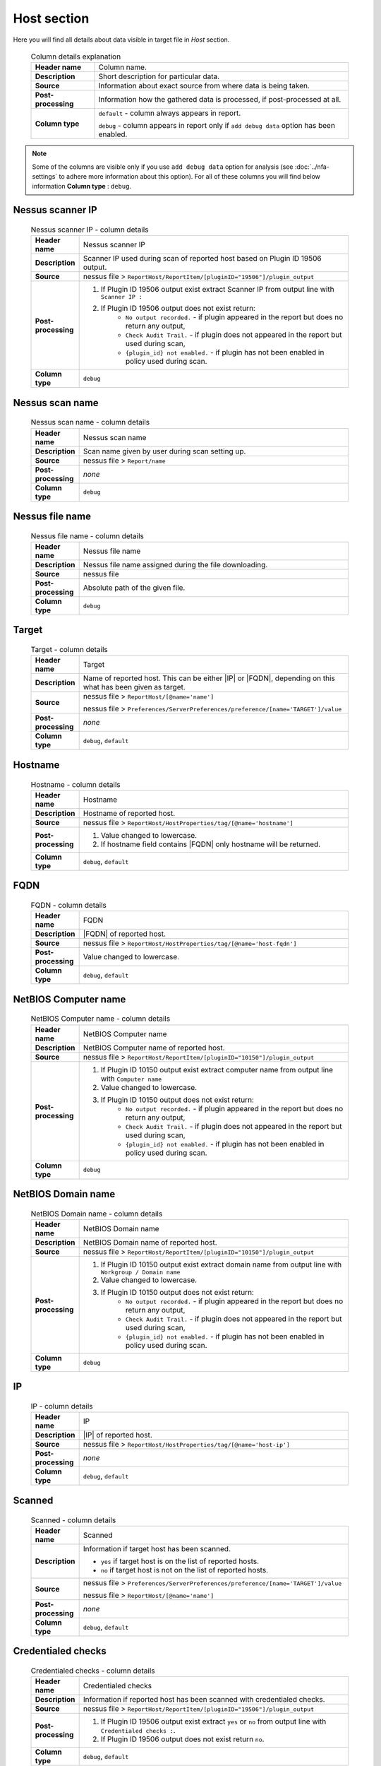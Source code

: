############
Host section
############

Here you will find all details about data visible in target file in *Host* section.

    .. list-table:: Column details explanation
        :widths: 20 80
        :stub-columns: 1

        * - Header name
          - Column name.

        * - Description
          - Short description for particular data.

        * - Source
          - Information about exact source from where data is being taken.

        * - Post-processing
          - Information how the gathered data is processed, if post-processed at all.

        * - Column type
          - 
            ``default`` - column always appears in report.
                
            ``debug`` - column appears in report only if ``add debug data`` option has been enabled.

.. note::
    Some of the columns are visible only if you use ``add debug data`` option for analysis (see :doc:`../nfa-settings` to adhere more information about this option). 
    For all of these columns you will find below information **Column type** : ``debug``.


*****************
Nessus scanner IP
*****************

    .. list-table:: Nessus scanner IP - column details
        :widths: 10 90
        :stub-columns: 1

        * - Header name
          - Nessus scanner IP

        * - Description
          - Scanner IP used during scan of reported host based on Plugin ID 19506 output.

        * - Source
          - nessus file > ``ReportHost/ReportItem/[pluginID="19506"]/plugin_output``

        * - Post-processing
          - 
            1. If Plugin ID 19506 output exist extract Scanner IP from output line with ``Scanner IP :``
            2. If Plugin ID 19506 output does not exist return:
                - ``No output recorded.`` - if plugin appeared in the report but does no return any output,
                - ``Check Audit Trail.`` - if plugin does not appeared in the report but used during scan,
                - ``{plugin_id} not enabled.`` - if plugin has not been enabled in policy used during scan.

        * - Column type
          - ``debug``

.. seealso::
    Read more about plugin which source for this column on Tenable website https://www.tenable.com/plugins/nessus/19506

****************
Nessus scan name
****************

    .. list-table:: Nessus scan name - column details
        :widths: 10 90
        :stub-columns: 1

        * - Header name
          - Nessus scan name

        * - Description
          - Scan name given by user during scan setting up.

        * - Source
          - nessus file > ``Report/name``

        * - Post-processing
          - *none*

        * - Column type
          - ``debug``

****************
Nessus file name
****************

    .. list-table:: Nessus file name - column details
        :widths: 10 90
        :stub-columns: 1

        * - Header name
          - Nessus file name

        * - Description
          - Nessus file name assigned during the file downloading.

        * - Source
          - nessus file

        * - Post-processing
          - Absolute path of the given file.

        * - Column type
          - ``debug``

******
Target
******

    .. list-table:: Target - column details
        :widths: 10 90
        :stub-columns: 1

        * - Header name
          - Target

        * - Description
          - Name of reported host. This can be either |IP| or |FQDN|, depending on this what has been given as target.

        * - Source
          - 
            nessus file > ``ReportHost/[@name='name']``

            nessus file > ``Preferences/ServerPreferences/preference/[name='TARGET']/value``

        * - Post-processing
          - *none*

        * - Column type
          - ``debug``, ``default``

********
Hostname
********

    .. list-table:: Hostname - column details
        :widths: 10 90
        :stub-columns: 1

        * - Header name
          - Hostname

        * - Description
          - Hostname of reported host.

        * - Source
          - nessus file > ``ReportHost/HostProperties/tag/[@name='hostname']``

        * - Post-processing
          - 
            1. Value changed to lowercase.
            2. If hostname field contains |FQDN| only hostname will be returned.

        * - Column type
          - ``debug``, ``default``

****
FQDN
****

    .. list-table:: FQDN - column details
        :widths: 10 90
        :stub-columns: 1

        * - Header name
          - FQDN

        * - Description
          - |FQDN| of reported host.

        * - Source
          - nessus file > ``ReportHost/HostProperties/tag/[@name='host-fqdn']``

        * - Post-processing
          - Value changed to lowercase.

        * - Column type
          - ``debug``, ``default``

*********************
NetBIOS Computer name
*********************

    .. list-table:: NetBIOS Computer name - column details
        :widths: 10 90
        :stub-columns: 1

        * - Header name
          - NetBIOS Computer name

        * - Description
          - NetBIOS Computer name of reported host.

        * - Source
          - nessus file > ``ReportHost/ReportItem/[pluginID="10150"]/plugin_output``

        * - Post-processing
          -
            1. If Plugin ID 10150 output exist extract computer name from output line with ``Computer name``
            2. Value changed to lowercase.
            3. If Plugin ID 10150 output does not exist return:
                - ``No output recorded.`` - if plugin appeared in the report but does no return any output,
                - ``Check Audit Trail.`` - if plugin does not appeared in the report but used during scan,
                - ``{plugin_id} not enabled.`` - if plugin has not been enabled in policy used during scan.

        * - Column type
          - ``debug``

.. seealso::
    Read more about plugin which source for this column on Tenable website https://www.tenable.com/plugins/nessus/10150

*********************
NetBIOS Domain name
*********************

    .. list-table:: NetBIOS Domain name - column details
        :widths: 10 90
        :stub-columns: 1

        * - Header name
          - NetBIOS Domain name

        * - Description
          - NetBIOS Domain name of reported host.

        * - Source
          - nessus file > ``ReportHost/ReportItem/[pluginID="10150"]/plugin_output``

        * - Post-processing
          -
            1. If Plugin ID 10150 output exist extract domain name from output line with ``Workgroup / Domain name``
            2. Value changed to lowercase.
            3. If Plugin ID 10150 output does not exist return:
                - ``No output recorded.`` - if plugin appeared in the report but does no return any output,
                - ``Check Audit Trail.`` - if plugin does not appeared in the report but used during scan,
                - ``{plugin_id} not enabled.`` - if plugin has not been enabled in policy used during scan.

        * - Column type
          - ``debug``

.. seealso::
    Read more about plugin which source for this column on Tenable website https://www.tenable.com/plugins/nessus/10150

**
IP
**

    .. list-table:: IP - column details
        :widths: 10 90
        :stub-columns: 1

        * - Header name
          - IP

        * - Description
          - |IP| of reported host.

        * - Source
          - nessus file > ``ReportHost/HostProperties/tag/[@name='host-ip']``

        * - Post-processing
          - *none*

        * - Column type
          - ``debug``, ``default``

*******
Scanned
*******

    .. list-table:: Scanned - column details
        :widths: 10 90
        :stub-columns: 1

        * - Header name
          - Scanned

        * - Description
          - Information if target host has been scanned.
            
            - ``yes`` if target host is on the list of reported hosts.
            
            - ``no`` if target host is not on the list of reported hosts.

        * - Source
          - 
            nessus file > ``Preferences/ServerPreferences/preference/[name='TARGET']/value``

            nessus file > ``ReportHost/[@name='name']``

        * - Post-processing
          - *none*

        * - Column type
          - ``debug``, ``default``

*******************
Credentialed checks
*******************

    .. list-table:: Credentialed checks - column details
        :widths: 10 90
        :stub-columns: 1

        * - Header name
          - Credentialed checks

        * - Description
          - Information if reported host has been scanned with credentialed checks.
            
        * - Source
          - nessus file > ``ReportHost/ReportItem/[pluginID="19506"]/plugin_output``

        * - Post-processing
          -
                1. If Plugin ID 19506 output exist extract ``yes`` or ``no`` from output line with ``Credentialed checks :``.
          
                2. If Plugin ID 19506 output does not exist return ``no``.

        * - Column type
          - ``debug``, ``default``

.. seealso::
    Read more about this plugin on Tenable website https://www.tenable.com/plugins/nessus/19506

************
Scan started
************

    .. list-table:: Scan started - column details
        :widths: 10 90
        :stub-columns: 1

        * - Header name
          - Scan started

        * - Description
          - Exact date and time when scan of the reported host has been initiated.

        * - Source
          - nessus file > ``ReportHost/HostProperties/tag/[@name='HOST_START']``

        * - Post-processing
          - Date and time returned in format ``%a %b %d %H:%M:%S %Y``.

        * - Column type
          - ``debug``, ``default``

**********
Scan ended
**********

    .. list-table:: Scan ended - column details
        :widths: 10 90
        :stub-columns: 1

        * - Header name
          - Scan ended

        * - Description
          - Exact date and time when scan of the reported host has been ended.

        * - Source
          - nessus file > ``ReportHost/HostProperties/tag/[@name='HOST_END']``

        * - Post-processing
          - Date and time returned in format ``%a %b %d %H:%M:%S %Y``.

        * - Column type
          - ``debug``, ``default``

*********************
Elapsed time per host
*********************

    .. list-table:: Elapsed time per host - column details
        :widths: 10 90
        :stub-columns: 1

        * - Header name
          - Elapsed time per host

        * - Description
          - Duration of the particular host scanned based on subtraction Scan Start Time from Scan End Time.

        * - Source
          - nessus file > ``ReportHost/HostProperties/tag/[@name='HOST_END']`` - ``ReportHost/HostProperties/tag/[@name='HOST_START']``

        * - Post-processing
          - Elapsed time returned in format ``HH:MM:SS``.

        * - Column type
          - ``debug``, ``default``

*********************
Elapsed time per scan
*********************

    .. list-table:: Elapsed time per scan - column details
        :widths: 10 90
        :stub-columns: 1

        * - Header name
          - Elapsed time per scan

        * - Description
          - Duration of the entire scan, based on subtraction Scan Start Time of first host scanned from Scan End Time of last host scanned.

        * - Source
          - nessus file > ``ReportHost/HostProperties/tag/[@name='HOST_END']`` - ``ReportHost/HostProperties/tag/[@name='HOST_START']``

        * - Post-processing
          - Elapsed time returned in format ``HH:MM:SS``.

        * - Column type
          - ``debug``, ``default``

***********
Policy name
***********

    .. list-table:: Policy name - column details
        :widths: 10 90
        :stub-columns: 1

        * - Header name
          - Policy name

        * - Description
          - Policy name selected by user during scan setting up.

        * - Source
          - nessus file > ``Policy/policyName``

        * - Post-processing
          - *none*

        * - Column type
          - ``debug``

**********
Login used
**********

    .. list-table:: Login used - column details
        :widths: 10 90
        :stub-columns: 1

        * - Header name
          - Login used

        * - Description
          - Login name used during scan of reported host.

        * - Source
          - 
            nessus file > ``ReportHost/HostProperties/tag/[@name='login-used']``
            
            nessus file > ``Preferences/PluginsPreferences/item/[fullName='VMware vCenter SOAP API Settings[entry]:VMware vCenter user name :']/selectedValue``
            
            nessus file > ``Preferences/PluginsPreferences/item/[fullName='Database settings[entry]:Login :']/selectedValue``
            
            nessus file > ``Preferences/PluginsPreferences/item/[fullName='Login configurations[entry]:SMB account :']/selectedValue``
            
            nessus file > ``Preferences/PluginsPreferences/item/[fullName='SSH settings[entry]:SSH user name :']/selectedValue``
            
            nessus file > ``Preferences/PluginsPreferences/item/[fullName='Login configurations[entry]:SMB domain (optional) :']/selectedValue``

        * - Post-processing
          - 
            For ``Preferences/PluginsPreferences/item/[fullName='Login configurations[entry]:SMB account :']/selectedValue``
            
            information about domain is added ``Preferences/PluginsPreferences/item/[fullName='Login configurations[entry]:SMB domain (optional) :']/selectedValue``
        
        * - Column type
          - ``debug``, ``default``

******
DB SID
******

    .. list-table:: DB SID - column details
        :widths: 10 90
        :stub-columns: 1

        * - Header name
          - DB SID

        * - Description
          - Database SID set by user during scan setting up.

        * - Source
          - nessus file > ``Preferences/PluginsPreferences/item/[fullName='Database settings[entry]:Database SID :']/selectedValue``

        * - Post-processing
          - *none*

        * - Column type
          - ``debug``, ``default``

*******
DB port
*******

    .. list-table:: DB port - column details
        :widths: 10 90
        :stub-columns: 1

        * - Header name
          - DB port

        * - Description
          - Database port set by user during scan setting up.

        * - Source
          - nessus file > ``Preferences/PluginsPreferences/item/[fullName='Database settings[entry]:Database port to use :']/selectedValue``

        * - Post-processing
          - *none*

        * - Column type
          - ``debug``, ``default``

**************
Reverse lookup
**************

    .. list-table:: Reverse lookup - column details
        :widths: 10 90
        :stub-columns: 1

        * - Header name
          - Reverse lookup

        * - Description
          - Information if option *Settings > Report > Output > 'Designate hosts by their DNS name'* has been turned on in policy used during scan.

        * - Source
          - nessus file > ``Preferences/ServerPreferences/preference/[name='reverse_lookup']/value``

        * - Post-processing
          - *none*

        * - Column type
          - ``debug``

*********
Max hosts
*********

    .. list-table:: Max hosts - column details
        :widths: 10 90
        :stub-columns: 1

        * - Header name
          - Max hosts

        * - Description
          - Value set for Max simultaneous hosts per scan in policy used during scan.

        * - Source
          - nessus file > ``Preferences/ServerPreferences/preference/[name='max_hosts']/value``

        * - Post-processing
          - *none*

        * - Column type
          - ``debug``

**********
Max checks
**********

    .. list-table:: Max checks - column details
        :widths: 10 90
        :stub-columns: 1

        * - Header name
          - Max checks

        * - Description
          - Value set for Max simultaneous checks per host in policy used during scan.

        * - Source
          - nessus file > ``Preferences/ServerPreferences/preference/[name='max_checks']/value``

        * - Post-processing
          - *none*

        * - Column type
          - ``debug``

***************
Network timeout
***************

    .. list-table:: Network timeout - column details
        :widths: 10 90
        :stub-columns: 1

        * - Header name
          - Network timeout

        * - Description
          - Value set for Network timeout (in seconds) in policy used during scan.

        * - Source
          - nessus file > ``Preferences/ServerPreferences/preference/[name='checks_read_timeout']/value``

        * - Post-processing
          - *none*

        * - Column type
          - ``debug``

****************
Operating System
****************

    .. list-table:: Operating System - column details
        :widths: 10 90
        :stub-columns: 1

        * - Header name
          - Operating System

        * - Description
          - Information about Operating System of reported host.

        * - Source
          - nessus file > ``ReportHost/HostProperties/tag/[@name='operating-system']``

        * - Post-processing
          - *none*

        * - Column type
          - ``debug``, ``default``

***********
ALL plugins
***********

    .. list-table:: ALL plugins - column details
        :widths: 10 90
        :stub-columns: 1

        * - Header name
          - ALL plugins

        * - Description
          - Number of reported plugins for particular reported host.

        * - Source
          - nessus files > ``ReportHost/ReportItem``

        * - Post-processing
          - *none*

        * - Column type
          - ``debug``, ``default``

****************
Critical plugins
****************

    .. list-table:: Critical plugins - column details
        :widths: 10 90
        :stub-columns: 1

        * - Header name
          - Critical plugins

        * - Description
          - Number of reported plugins for particular reported host with Critical Risk Factor.

        * - Source
          - nessus file > ``ReportHost/ReportItem/risk_factor/"Critical"``

        * - Post-processing
          - *none*

        * - Column type
          - ``debug``, ``default``

************
High plugins
************

    .. list-table:: High plugins - column details
        :widths: 10 90
        :stub-columns: 1

        * - Header name
          - High plugins

        * - Description
          - Number of reported plugins for particular reported host in scan with High Risk Factor.

        * - Source
          - nessus file > ``ReportHost/ReportItem/risk_factor/"High"``

        * - Post-processing
          - *none*

        * - Column type
          - ``debug``, ``default``

**************
Medium plugins
**************

    .. list-table:: Medium plugins - column details
        :widths: 10 90
        :stub-columns: 1

        * - Header name
          - Medium plugins

        * - Description
          - Number of reported plugins for particular reported host in scan with Medium Risk Factor.

        * - Source
          - nessus file > ``ReportHost/ReportItem/risk_factor/"Medium"``

        * - Post-processing
          - *none*

        * - Column type
          - ``debug``, ``default``

***********
Low plugins
***********

    .. list-table:: Low plugins - column details
        :widths: 10 90
        :stub-columns: 1

        * - Header name
          - Low plugins

        * - Description
          - Number of reported plugins for particular reported host in scan with Low Risk Factor.

        * - Source
          - nessus file > ``ReportHost/ReportItem/risk_factor/"Low"``

        * - Post-processing
          - *none*

        * - Column type
          - ``debug``, ``default``

************
None plugins
************

    .. list-table:: None plugins - column details
        :widths: 10 90
        :stub-columns: 1

        * - Header name
          - *none* plugins

        * - Description
          - Number of reported plugins for particular reported host in scan with None Risk Factor.

        * - Source
          - nessus file > ``ReportHost/ReportItem/risk_factor/"None"``

        * - Post-processing
          - *none*

        * - Column type
          - ``debug``, ``default``

**************
ALL compliance
**************

    .. list-table:: ALL compliance - column details
        :widths: 10 90
        :stub-columns: 1

        * - Header name
          - ALL compliance

        * - Description
          - Number of reported compliance checks for particular reported host in scan.

        * - Source
          - nessus file > ``ReportHost/ReportItem/compliance/"True"``

        * - Post-processing
          - *none*

        * - Column type
          - ``debug``, ``default``

*****************
Passed compliance
*****************

    .. list-table:: Passed compliance - column details
        :widths: 10 90
        :stub-columns: 1

        * - Header name
          - Passed compliance

        * - Description
          - Number of reported compliance checks for particular reported host in scan with PASSED compliance result.

        * - Source
          - nessus file > ``ReportHost/ReportItem/"cm:compliance-result", namespaces={'cm': 'http://www.nessus.org/cm'}/"PASSED"``

        * - Post-processing
          - *none*

        * - Column type
          - ``debug``, ``default``

*****************
Failed compliance
*****************

    .. list-table:: Failed compliance - column details
        :widths: 10 90
        :stub-columns: 1

        * - Header name
          - Failed compliance

        * - Description
          - Number of reported compliance checks for particular reported host in scan with FAILED compliance result.

        * - Source
          - nessus file > ``ReportHost/ReportItem/"cm:compliance-result", namespaces={'cm': 'http://www.nessus.org/cm'}/"FAILED"``

        * - Post-processing
          - *none*

        * - Column type
          - ``debug``, ``default``

******************
Warning compliance
******************

    .. list-table:: Warning compliance - column details
        :widths: 10 90
        :stub-columns: 1

        * - Header name
          - Warning compliance

        * - Description
          - Number of reported compliance checks for particular reported host in scan with WARNING compliance result.

        * - Source
          - nessus file > ``ReportHost/ReportItem/"cm:compliance-result", namespaces={'cm': 'http://www.nessus.org/cm'}/"WARNING"``

        * - Post-processing
          - *none*

        * - Column type
          - ``debug``, ``default``

**************************
10180: Ping to remote host
**************************

    .. list-table:: 10180: Ping to remote host - column details
        :widths: 10 90
        :stub-columns: 1

        * - Header name
          - 10180: Ping to remote host

        * - Description
          - Plugin ID 10180 output.

        * - Source
          - nessus file > ``ReportHost/ReportItem/[pluginID="10180"]/plugin_output``

        * - Post-processing
          -
            1. If Plugin ID 10180 output exist return it **in unchanged form**.
            2. If Plugin ID 10180 output does not exist return:
                - ``No output recorded.`` - if plugin appeared in the report but does no return any output,
                - ``Check Audit Trail.`` - if plugin does not appeared in the report but used during scan,
                - ``{plugin_id} not enabled.`` - if plugin has not been enabled in policy used during scan.

        * - Column type
          - ``debug``

.. seealso::
    Read more about this plugin on Tenable website https://www.tenable.com/plugins/nessus/10180

*****************************
10287: Traceroute Information
*****************************

    .. list-table:: 10287: Traceroute Information - column details
        :widths: 10 90
        :stub-columns: 1

        * - Header name
          - 10287: Traceroute Information

        * - Description
          - Plugin ID 10287 output.

        * - Source
          - nessus file > ``ReportHost/ReportItem/[pluginID="10287"]/plugin_output``

        * - Post-processing
          -
            1. If Plugin ID 10287 output exist return it **in unchanged form**.
            2. If Plugin ID 10287 output does not exist return:
                - ``No output recorded.`` - if plugin appeared in the report but does no return any output,
                - ``Check Audit Trail.`` - if plugin does not appeared in the report but used during scan,
                - ``{plugin_id} not enabled.`` - if plugin has not been enabled in policy used during scan.

        * - Column type
          - ``debug``

.. seealso::
    Read more about this plugin on Tenable website https://www.tenable.com/plugins/nessus/10287

************************
11936: OS Identification
************************

    .. list-table:: 11936: OS Identification - column details
        :widths: 10 90
        :stub-columns: 1

        * - Header name
          - 11936: OS Identification

        * - Description
          - Plugin ID 11936 output.

        * - Source
          - nessus file > ``ReportHost/ReportItem/[pluginID="11936"]/plugin_output``

        * - Post-processing
          -
            1. If Plugin ID 11936 output exist return it **in unchanged form**.
            2. If Plugin ID 11936 output does not exist return:
                - ``No output recorded.`` - if plugin appeared in the report but does no return any output,
                - ``Check Audit Trail.`` - if plugin does not appeared in the report but used during scan,
                - ``{plugin_id} not enabled.`` - if plugin has not been enabled in policy used during scan.

        * - Column type
          - ``debug``

.. seealso::
    Read more about this plugin on Tenable website https://www.tenable.com/plugins/nessus/11936

****************************************
45590: Common Platform Enumeration (CPE)
****************************************

    .. list-table:: 45590: Common Platform Enumeration (CPE) - column details
        :widths: 10 90
        :stub-columns: 1

        * - Header name
          - 45590: Common Platform Enumeration (CPE)

        * - Description
          - Plugin ID 45590 output.

        * - Source
          - nessus file > ``ReportHost/ReportItem/[pluginID="45590"]/plugin_output``

        * - Post-processing
          -
            1. If Plugin ID 45590 output exist return it **in unchanged form**.
            2. If Plugin ID 45590 output does not exist return:
                - ``No output recorded.`` - if plugin appeared in the report but does no return any output,
                - ``Check Audit Trail.`` - if plugin does not appeared in the report but used during scan,
                - ``{plugin_id} not enabled.`` - if plugin has not been enabled in policy used during scan.

        * - Column type
          - ``debug``

.. seealso::
    Read more about this plugin on Tenable website https://www.tenable.com/plugins/nessus/45590

******************
54615: Device Type
******************

    .. list-table:: 54615: Device Type - column details
        :widths: 10 90
        :stub-columns: 1

        * - Header name
          - 54615: Device Type

        * - Description
          - Plugin ID 54615 output.

        * - Source
          - nessus file > ``ReportHost/ReportItem/[pluginID="54615"]/plugin_output``

        * - Post-processing
          -
            1. If Plugin ID 54615 output exist return it **in unchanged form**.
            2. If Plugin ID 54615 output does not exist return:
                - ``No output recorded.`` - if plugin appeared in the report but does no return any output,
                - ``Check Audit Trail.`` - if plugin does not appeared in the report but used during scan,
                - ``{plugin_id} not enabled.`` - if plugin has not been enabled in policy used during scan.

        * - Column type
          - ``debug``

.. seealso::
    Read more about this plugin on Tenable website https://www.tenable.com/plugins/nessus/54615

****************************************************
21745: Authentication Failure - Local Checks Not Run
****************************************************

    .. list-table:: 21745: Authentication Failure - Local Checks Not Run - column details
        :widths: 10 90
        :stub-columns: 1

        * - Header name
          - 21745: Authentication Failure - Local Checks Not Run

        * - Description
          - Plugin ID 21745 output.

        * - Source
          - nessus file > ``ReportHost/ReportItem/[pluginID="21745"]/plugin_output``

        * - Post-processing
          -
            1. If Plugin ID 21745 output exist return it **in unchanged form**.
            2. If Plugin ID 21745 output does not exist return:
                - ``No output recorded.`` - if plugin appeared in the report but does no return any output,
                - ``Check Audit Trail.`` - if plugin does not appeared in the report but used during scan,
                - ``{plugin_id} not enabled.`` - if plugin has not been enabled in policy used during scan.

        * - Column type
          - ``debug``

.. seealso::
    Read more about this plugin on Tenable website https://www.tenable.com/plugins/nessus/21745

**********************************************************************
12634: Authenticated Check : OS Name and Installed Package Enumeration
**********************************************************************

    .. list-table:: 12634: Authenticated Check : OS Name and Installed Package Enumeration - column details
        :widths: 10 90
        :stub-columns: 1

        * - Header name
          - 12634: Authenticated Check : OS Name and Installed Package Enumeration

        * - Description
          - Plugin ID 12634 output.

        * - Source
          - nessus file > ``ReportHost/ReportItem/[pluginID="12634"]/plugin_output``

        * - Post-processing
          -
            1. If Plugin ID 12634 output exist return it **in unchanged form**.
            2. If Plugin ID 12634 output does not exist return:
                - ``No output recorded.`` - if plugin appeared in the report but does no return any output,
                - ``Check Audit Trail.`` - if plugin does not appeared in the report but used during scan,
                - ``{plugin_id} not enabled.`` - if plugin has not been enabled in policy used during scan.

        * - Column type
          - ``debug``

.. seealso::
    Read more about this plugin on Tenable website https://www.tenable.com/plugins/nessus/12634

**************************************************
110385: Authentication Success Insufficient Access
**************************************************

    .. list-table:: 110385: Authentication Success Insufficient Access - column details
        :widths: 10 90
        :stub-columns: 1

        * - Header name
          - 110385: Authentication Success Insufficient Access

        * - Description
          - Plugin ID 110385 output.

        * - Source
          - nessus file > ``ReportHost/ReportItem/[pluginID="110385"]/plugin_output``

        * - Post-processing
          -
            1. If Plugin ID 110385 output exist return it **in unchanged form**.
            2. If Plugin ID 110385 output does not exist return:
                - ``No output recorded.`` - if plugin appeared in the report but does no return any output,
                - ``Check Audit Trail.`` - if plugin does not appeared in the report but used during scan,
                - ``{plugin_id} not enabled.`` - if plugin has not been enabled in policy used during scan.

        * - Column type
          - ``debug``

.. seealso::
    Read more about this plugin on Tenable website https://www.tenable.com/plugins/nessus/110385

*************************************************
102094: SSH Commands Require Privilege Escalation
*************************************************

    .. list-table:: 102094: SSH Commands Require Privilege Escalation - column details
        :widths: 10 90
        :stub-columns: 1

        * - Header name
          - 102094: SSH Commands Require Privilege Escalation

        * - Description
          - Plugin ID 102094 output.

        * - Source
          - nessus file > ``ReportHost/ReportItem/[pluginID="102094"]/plugin_output``

        * - Post-processing
          -
            1. If Plugin ID 102094 output exist return it **in unchanged form**.
            2. If Plugin ID 102094 output does not exist return:
                - ``No output recorded.`` - if plugin appeared in the report but does no return any output,
                - ``Check Audit Trail.`` - if plugin does not appeared in the report but used during scan,
                - ``{plugin_id} not enabled.`` - if plugin has not been enabled in policy used during scan.

        * - Column type
          - ``debug``, ``default``

.. seealso::
    Read more about this plugin on Tenable website https://www.tenable.com/plugins/nessus/102094

********************************************
10394: Microsoft Windows SMB Log In Possible
********************************************

    .. list-table:: 10394: Microsoft Windows SMB Log In Possible - column details
        :widths: 10 90
        :stub-columns: 1

        * - Header name
          - 10394: Microsoft Windows SMB Log In Possible

        * - Description
          - Plugin ID 10394 output.

        * - Source
          - nessus file > ``ReportHost/ReportItem/[pluginID="10394"]/plugin_output``

        * - Post-processing
          -
            1. If Plugin ID 10394 output exist return it **in unchanged form**.
            2. If Plugin ID 10394 output does not exist return:
                - ``No output recorded.`` - if plugin appeared in the report but does no return any output,
                - ``Check Audit Trail.`` - if plugin does not appeared in the report but used during scan,
                - ``{plugin_id} not enabled.`` - if plugin has not been enabled in policy used during scan.

        * - Column type
          - ``debug``

.. seealso::
    Read more about this plugin on Tenable website https://www.tenable.com/plugins/nessus/10394

**************************************************************
24786: Nessus Windows Scan Not Performed with Admin Privileges
**************************************************************

    .. list-table:: 24786: Nessus Windows Scan Not Performed with Admin Privileges - column details
        :widths: 10 90
        :stub-columns: 1

        * - Header name
          - 24786: Nessus Windows Scan Not Performed with Admin Privileges

        * - Description
          - Plugin ID 24786 output.

        * - Source
          - nessus file > ``ReportHost/ReportItem/[pluginID="24786"]/plugin_output``

        * - Post-processing
          -
            1. If Plugin ID 24786 output exist return it **in unchanged form**.
            2. If Plugin ID 24786 output does not exist return:
                - ``No output recorded.`` - if plugin appeared in the report but does no return any output,
                - ``Check Audit Trail.`` - if plugin does not appeared in the report but used during scan,
                - ``{plugin_id} not enabled.`` - if plugin has not been enabled in policy used during scan.

        * - Column type
          - ``debug``

.. seealso::
    Read more about this plugin on Tenable website https://www.tenable.com/plugins/nessus/24786

*********************************************************
24269: Windows Management Instrumentation (WMI) Available
*********************************************************

    .. list-table:: 24269: Windows Management Instrumentation (WMI) Available - column details
        :widths: 10 90
        :stub-columns: 1

        * - Header name
          - 24269: Windows Management Instrumentation (WMI) Available

        * - Description
          - Plugin ID 24269 output.

        * - Source
          - nessus file > ``ReportHost/ReportItem/[pluginID="24269"]/plugin_output``

        * - Post-processing
          -
            1. If Plugin ID 24269 output exist return it **in unchanged form**.
            2. If Plugin ID 24269 output does not exist return:
                - ``No output recorded.`` - if plugin appeared in the report but does no return any output,
                - ``Check Audit Trail.`` - if plugin does not appeared in the report but used during scan,
                - ``{plugin_id} not enabled.`` - if plugin has not been enabled in policy used during scan.

        * - Column type
          - ``debug``

.. seealso::
    Read more about this plugin on Tenable website https://www.tenable.com/plugins/nessus/24269

**********************************************
11011: Microsoft Windows SMB Service Detection
**********************************************

    .. list-table:: 11011: Microsoft Windows SMB Service Detection - column details
        :widths: 10 90
        :stub-columns: 1

        * - Header name
          - 11011: Microsoft Windows SMB Service Detection

        * - Description
          - All occurrences of Plugin ID 11011 output.

        * - Source
          - nessus file > ``ReportHost/ReportItem/[pluginID="11011"]/plugin_output``

        * - Post-processing
          -
            1. If Plugin ID 11011 output exist return it **in unchanged form**.
            2. If more than one Plugin ID 11011 outputs exist, concatenate their **unchanged form** and return as one.
            3. If Plugin ID 11011 output does not exist return:
                - ``No output recorded.`` - if plugin appeared in the report but does no return any output,
                - ``Check Audit Trail.`` - if plugin does not appeared in the report but used during scan,
                - ``{plugin_id} not enabled.`` - if plugin has not been enabled in policy used during scan.

        * - Column type
          - ``debug``

.. seealso::
    Read more about this plugin on Tenable website https://www.tenable.com/plugins/nessus/11011

*********************************************************
10400: Microsoft Windows SMB Registry Remotely Accessible
*********************************************************

    .. list-table:: 10400: Microsoft Windows SMB Registry Remotely Accessible - column details
        :widths: 10 90
        :stub-columns: 1

        * - Header name
          - 10400: Microsoft Windows SMB Registry Remotely Accessible

        * - Description
          - Plugin ID 10400 output.

        * - Source
          - nessus file > ``ReportHost/ReportItem/[pluginID="10400"]/plugin_output``

        * - Post-processing
          -
            1. If Plugin ID 10400 output exist return it **in unchanged form**.
            2. If Plugin ID 10400 output does not exist return:
                - ``No output recorded.`` - if plugin appeared in the report but does no return any output,
                - ``Check Audit Trail.`` - if plugin does not appeared in the report but used during scan,
                - ``{plugin_id} not enabled.`` - if plugin has not been enabled in policy used during scan.

        * - Column type
          - ``debug``

.. seealso::
    Read more about this plugin on Tenable website https://www.tenable.com/plugins/nessus/10400

*********************************************************************************
26917: Microsoft Windows SMB Registry : Nessus Cannot Access the Windows Registry
*********************************************************************************

    .. list-table:: 26917: Microsoft Windows SMB Registry : Nessus Cannot Access the Windows Registry - column details
        :widths: 10 90
        :stub-columns: 1

        * - Header name
          - 26917: Microsoft Windows SMB Registry : Nessus Cannot Access the Windows Registry

        * - Description
          - Plugin ID 26917 output.

        * - Source
          - nessus file > ``ReportHost/ReportItem/[pluginID="26917"]/plugin_output``

        * - Post-processing
          -
            1. If Plugin ID 26917 output exist return it **in unchanged form**.
            2. If Plugin ID 26917 output does not exist return:
                - ``No output recorded.`` - if plugin appeared in the report but does no return any output,
                - ``Check Audit Trail.`` - if plugin does not appeared in the report but used during scan,
                - ``{plugin_id} not enabled.`` - if plugin has not been enabled in policy used during scan.

        * - Column type
          - ``debug``

.. seealso::
    Read more about this plugin on Tenable website https://www.tenable.com/plugins/nessus/26917

**********************************************************************
42897: SMB Registry : Start the Registry Service during the scan (WMI)
**********************************************************************

    .. list-table:: 42897: SMB Registry : Start the Registry Service during the scan (WMI) - column details
        :widths: 10 90
        :stub-columns: 1

        * - Header name
          - 42897: SMB Registry : Start the Registry Service during the scan (WMI)

        * - Description
          - Plugin ID 42897 output.

        * - Source
          - nessus file > ``ReportHost/ReportItem/[pluginID="42897"]/plugin_output``

        * - Post-processing
          -
            1. If Plugin ID 42897 output exist return it **in unchanged form**.
            2. If Plugin ID 42897 output does not exist return:
                - ``No output recorded.`` - if plugin appeared in the report but does no return any output,
                - ``Check Audit Trail.`` - if plugin does not appeared in the report but used during scan,
                - ``{plugin_id} not enabled.`` - if plugin has not been enabled in policy used during scan.

        * - Column type
          - ``debug``

.. seealso::
    Read more about this plugin on Tenable website https://www.tenable.com/plugins/nessus/42897

****************************************************************************
20811: Microsoft Windows Installed Software Enumeration (credentialed check)
****************************************************************************

    .. list-table:: 20811: Microsoft Windows Installed Software Enumeration (credentialed check) - column details
        :widths: 10 90
        :stub-columns: 1

        * - Header name
          - 20811: Microsoft Windows Installed Software Enumeration (credentialed check)

        * - Description
          - Plugin ID 20811 output.

        * - Source
          - nessus file > ``ReportHost/ReportItem/[pluginID="20811"]/plugin_output``

        * - Post-processing
          -
            1. If Plugin ID 20811 output exist return it **in unchanged form**.
            2. If Plugin ID 20811 output does not exist return:
                - ``No output recorded.`` - if plugin appeared in the report but does no return any output,
                - ``Check Audit Trail.`` - if plugin does not appeared in the report but used during scan,
                - ``{plugin_id} not enabled.`` - if plugin has not been enabled in policy used during scan.

        * - Column type
          - ``debug``

.. seealso::
    Read more about this plugin on Tenable website https://www.tenable.com/plugins/nessus/20811

*******************************
91825: Oracle DB Login Possible
*******************************

    .. list-table:: 91825: Oracle DB Login Possible - column details
        :widths: 10 90
        :stub-columns: 1

        * - Header name
          - 91825: Oracle DB Login Possible

        * - Description
          - Plugin ID 91825 output.

        * - Source
          - nessus file > ``ReportHost/ReportItem/[pluginID="91825"]/plugin_output``

        * - Post-processing
          -
            1. If Plugin ID 91825 output exist return it **in unchanged form**.
            2. If Plugin ID 91825 output does not exist return:
                - ``No output recorded.`` - if plugin appeared in the report but does no return any output,
                - ``Check Audit Trail.`` - if plugin does not appeared in the report but used during scan,
                - ``{plugin_id} not enabled.`` - if plugin has not been enabled in policy used during scan.

        * - Column type
          - ``debug``

.. seealso::
    Read more about this plugin on Tenable website https://www.tenable.com/plugins/nessus/91825

******************************************
91827: Microsoft SQL Server Login Possible
******************************************

    .. list-table:: 91827: Microsoft SQL Server Login Possible - column details
        :widths: 10 90
        :stub-columns: 1

        * - Header name
          - 91827: Microsoft SQL Server Login Possible

        * - Description
          - Plugin ID 91827 output.

        * - Source
          - nessus file > ``ReportHost/ReportItem/[pluginID="91827"]/plugin_output``

        * - Post-processing
          -
            1. If Plugin ID 91827 output exist return it **in unchanged form**.
            2. If Plugin ID 91827 output does not exist return:
                - ``No output recorded.`` - if plugin appeared in the report but does no return any output,
                - ``Check Audit Trail.`` - if plugin does not appeared in the report but used during scan,
                - ``{plugin_id} not enabled.`` - if plugin has not been enabled in policy used during scan.

        * - Column type
          - ``debug``

.. seealso::
    Read more about this plugin on Tenable website https://www.tenable.com/plugins/nessus/91827

************************
47864: Cisco IOS Version
************************

    .. list-table:: 47864: Cisco IOS Version - column details
        :widths: 10 90
        :stub-columns: 1

        * - Header name
          - 47864: Cisco IOS Version

        * - Description
          - Plugin ID 47864 output.

        * - Source
          - nessus file > ``ReportHost/ReportItem/[pluginID="47864"]/plugin_output``

        * - Post-processing
          -
            1. If Plugin ID 47864 output exist return it **in unchanged form**.
            2. If Plugin ID 47864 output does not exist return:
                - ``No output recorded.`` - if plugin appeared in the report but does no return any output,
                - ``Check Audit Trail.`` - if plugin does not appeared in the report but used during scan,
                - ``{plugin_id} not enabled.`` - if plugin has not been enabled in policy used during scan.

        * - Column type
          - ``debug``

.. seealso::
    Read more about this plugin on Tenable website https://www.tenable.com/plugins/nessus/47864

***************************
67217: Cisco IOS XE Version
***************************

    .. list-table:: 67217: Cisco IOS XE Version - column details
        :widths: 10 90
        :stub-columns: 1

        * - Header name
          - 67217: Cisco IOS XE Version

        * - Description
          - Plugin ID 67217 output.

        * - Source
          - nessus file > ``ReportHost/ReportItem/[pluginID="67217"]/plugin_output``

        * - Post-processing
          -
            1. If Plugin ID 67217 output exist return it **in unchanged form**.
            2. If Plugin ID 67217 output does not exist return:
                - ``No output recorded.`` - if plugin appeared in the report but does no return any output,
                - ``Check Audit Trail.`` - if plugin does not appeared in the report but used during scan,
                - ``{plugin_id} not enabled.`` - if plugin has not been enabled in policy used during scan.

        * - Column type
          - ``debug``

.. seealso::
    Read more about this plugin on Tenable website https://www.tenable.com/plugins/nessus/67217

